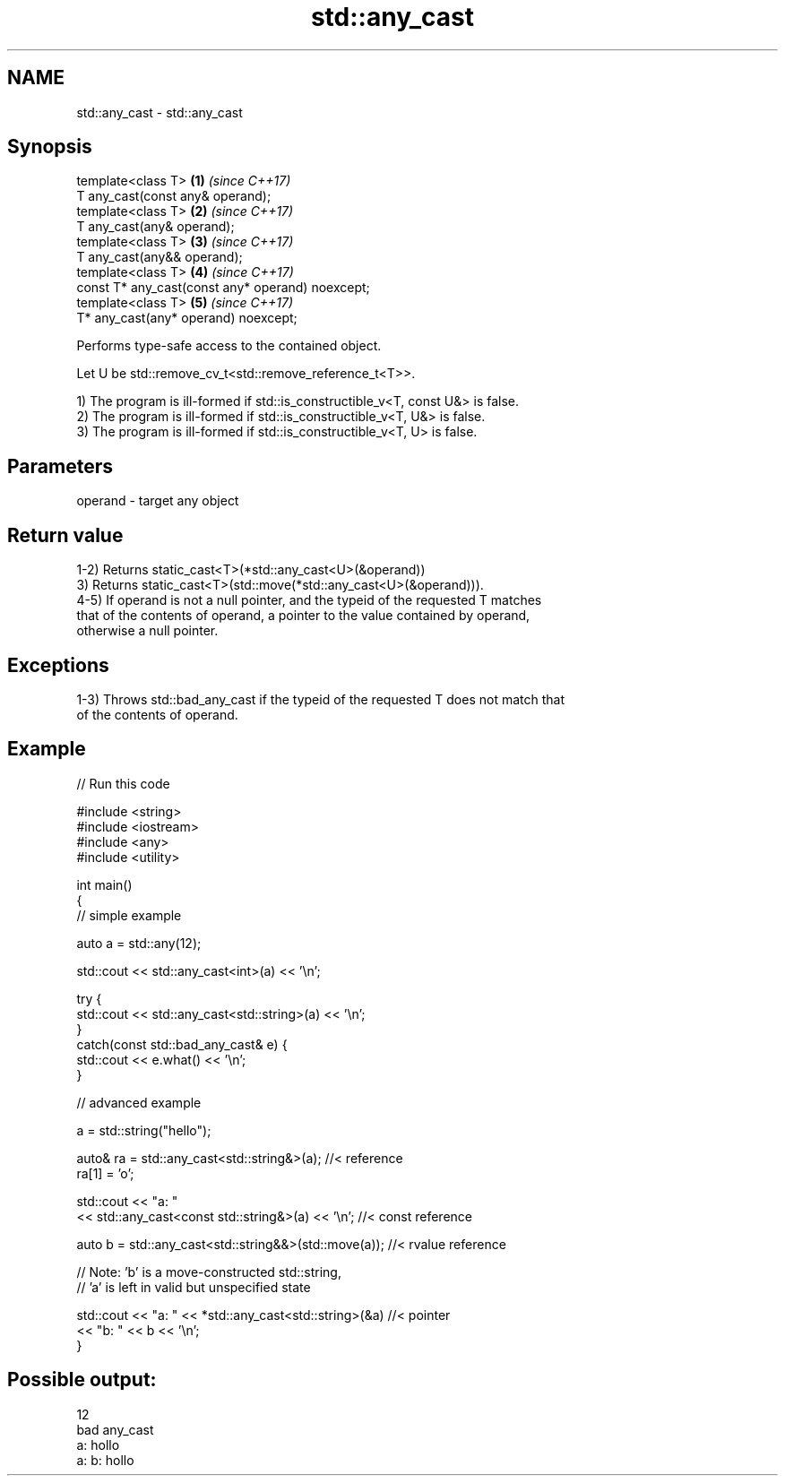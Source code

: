 .TH std::any_cast 3 "2019.03.28" "http://cppreference.com" "C++ Standard Libary"
.SH NAME
std::any_cast \- std::any_cast

.SH Synopsis
   template<class T>                                   \fB(1)\fP \fI(since C++17)\fP
       T any_cast(const any& operand);
   template<class T>                                   \fB(2)\fP \fI(since C++17)\fP
       T any_cast(any& operand);
   template<class T>                                   \fB(3)\fP \fI(since C++17)\fP
       T any_cast(any&& operand);
   template<class T>                                   \fB(4)\fP \fI(since C++17)\fP
       const T* any_cast(const any* operand) noexcept;
   template<class T>                                   \fB(5)\fP \fI(since C++17)\fP
       T* any_cast(any* operand) noexcept;

   Performs type-safe access to the contained object.

   Let U be std::remove_cv_t<std::remove_reference_t<T>>.

   1) The program is ill-formed if std::is_constructible_v<T, const U&> is false.
   2) The program is ill-formed if std::is_constructible_v<T, U&> is false.
   3) The program is ill-formed if std::is_constructible_v<T, U> is false.

.SH Parameters

   operand - target any object

.SH Return value

   1-2) Returns static_cast<T>(*std::any_cast<U>(&operand))
   3) Returns static_cast<T>(std::move(*std::any_cast<U>(&operand))).
   4-5) If operand is not a null pointer, and the typeid of the requested T matches
   that of the contents of operand, a pointer to the value contained by operand,
   otherwise a null pointer.

.SH Exceptions

   1-3) Throws std::bad_any_cast if the typeid of the requested T does not match that
   of the contents of operand.

.SH Example

   
// Run this code

 #include <string>
 #include <iostream>
 #include <any>
 #include <utility>
  
 int main()
 {
     // simple example
  
     auto a = std::any(12);
  
     std::cout << std::any_cast<int>(a) << '\\n';
  
     try {
         std::cout << std::any_cast<std::string>(a) << '\\n';
     }
     catch(const std::bad_any_cast& e) {
         std::cout << e.what() << '\\n';
     }
  
     // advanced example
  
     a = std::string("hello");
  
     auto& ra = std::any_cast<std::string&>(a); //< reference
     ra[1] = 'o';
  
     std::cout << "a: "
         << std::any_cast<const std::string&>(a) << '\\n'; //< const reference
  
     auto b = std::any_cast<std::string&&>(std::move(a)); //< rvalue reference
  
     // Note: 'b' is a move-constructed std::string,
     // 'a' is left in valid but unspecified state
  
     std::cout << "a: " << *std::any_cast<std::string>(&a) //< pointer
         << "b: " << b << '\\n';
 }

.SH Possible output:

 12
 bad any_cast
 a: hollo
 a: b: hollo
